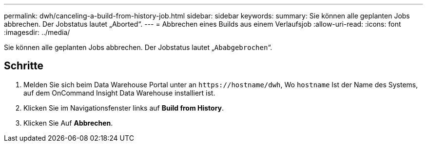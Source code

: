 ---
permalink: dwh/canceling-a-build-from-history-job.html 
sidebar: sidebar 
keywords:  
summary: Sie können alle geplanten Jobs abbrechen. Der Jobstatus lautet „Aborted“. 
---
= Abbrechen eines Builds aus einem Verlaufsjob
:allow-uri-read: 
:icons: font
:imagesdir: ../media/


[role="lead"]
Sie können alle geplanten Jobs abbrechen. Der Jobstatus lautet „`Ababgebrochen`“.



== Schritte

. Melden Sie sich beim Data Warehouse Portal unter an `+https://hostname/dwh+`, Wo `hostname` Ist der Name des Systems, auf dem OnCommand Insight Data Warehouse installiert ist.
. Klicken Sie im Navigationsfenster links auf *Build from History*.
. Klicken Sie Auf *Abbrechen*.

